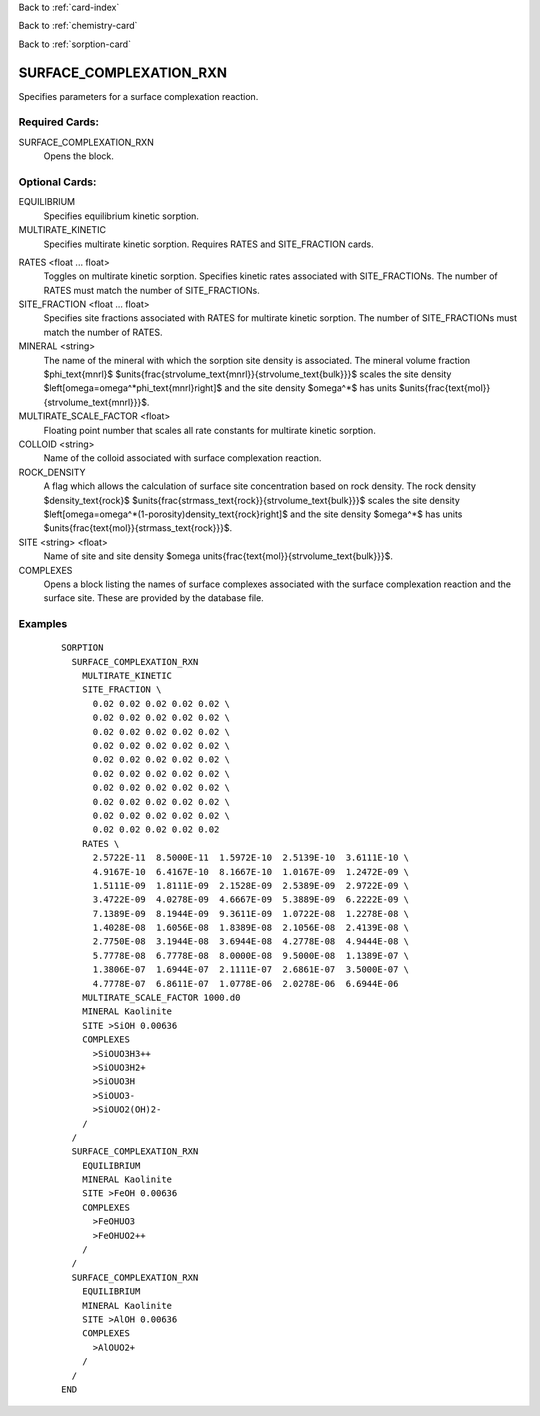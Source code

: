 Back to :ref:`card-index`

Back to :ref:`chemistry-card`

Back to :ref:`sorption-card`

.. _surface-complexation-rxn-card:

SURFACE_COMPLEXATION_RXN
========================
Specifies parameters for a surface complexation reaction.

Required Cards:
---------------

SURFACE_COMPLEXATION_RXN
 Opens the block.

Optional Cards:
---------------

EQUILIBRIUM
 Specifies equilibrium kinetic sorption.

MULTIRATE_KINETIC
 Specifies multirate kinetic sorption.  Requires RATES and SITE_FRACTION cards.

.. geh: commenting out for now since not functional
.. KINETIC
..  Specifies kinetic sorption.

.. :ref:`complex-kinetics-card`
..  Opens a block specifying forward and backward rate constants.

RATES <float ... float>
 Toggles on multirate kinetic sorption.  Specifies kinetic rates associated 
 with SITE_FRACTIONs. The number of RATES must match the number of SITE_FRACTIONs.

SITE_FRACTION <float ... float>
 Specifies site fractions associated with RATES for multirate kinetic sorption.  
 The number of SITE_FRACTIONs must match the number of RATES.

MINERAL <string>
 The name of the mineral with which the sorption site density is associated.
 The mineral volume fraction $\phi_\text{mnrl}$
 $\units{\frac{\strvolume_\text{mnrl}}{\strvolume_\text{bulk}}}$ 
 scales the site density 
 $\left[\omega=\omega^*\phi_\text{mnrl}\right]$ 
 and the site density $\omega^*$ has units
 $\units{\frac{\text{mol}}{\strvolume_\text{mnrl}}}$.

MULTIRATE_SCALE_FACTOR <float>
 Floating point number that scales all rate constants for multirate kinetic 
 sorption.

COLLOID <string>
 Name of the colloid associated with surface complexation reaction.

ROCK_DENSITY
 A flag which allows the calculation of surface site concentration based on 
 rock density. The rock density $\density_\text{rock}$
 $\units{\frac{\strmass_\text{rock}}{\strvolume_\text{bulk}}}$ 
 scales the site density 
 $\left[\omega=\omega^*(1-\porosity)\density_\text{rock}\right]$ 
 and the site density $\omega^*$ has units
 $\units{\frac{\text{mol}}{\strmass_\text{rock}}}$. 

SITE <string> <float>
 Name of site and site density 
 $\omega \units{\frac{\text{mol}}{\strvolume_\text{bulk}}}$.

COMPLEXES
 Opens a block listing the names of surface complexes associated with the 
 surface complexation reaction and the surface site.  These are provided by 
 the database file.

Examples
--------

 :: 

  SORPTION
    SURFACE_COMPLEXATION_RXN
      MULTIRATE_KINETIC
      SITE_FRACTION \
        0.02 0.02 0.02 0.02 0.02 \
        0.02 0.02 0.02 0.02 0.02 \
        0.02 0.02 0.02 0.02 0.02 \
        0.02 0.02 0.02 0.02 0.02 \
        0.02 0.02 0.02 0.02 0.02 \
        0.02 0.02 0.02 0.02 0.02 \
        0.02 0.02 0.02 0.02 0.02 \
        0.02 0.02 0.02 0.02 0.02 \
        0.02 0.02 0.02 0.02 0.02 \
        0.02 0.02 0.02 0.02 0.02
      RATES \
        2.5722E-11  8.5000E-11  1.5972E-10  2.5139E-10  3.6111E-10 \
        4.9167E-10  6.4167E-10  8.1667E-10  1.0167E-09  1.2472E-09 \
        1.5111E-09  1.8111E-09  2.1528E-09  2.5389E-09  2.9722E-09 \
        3.4722E-09  4.0278E-09  4.6667E-09  5.3889E-09  6.2222E-09 \
        7.1389E-09  8.1944E-09  9.3611E-09  1.0722E-08  1.2278E-08 \
        1.4028E-08  1.6056E-08  1.8389E-08  2.1056E-08  2.4139E-08 \
        2.7750E-08  3.1944E-08  3.6944E-08  4.2778E-08  4.9444E-08 \
        5.7778E-08  6.7778E-08  8.0000E-08  9.5000E-08  1.1389E-07 \
        1.3806E-07  1.6944E-07  2.1111E-07  2.6861E-07  3.5000E-07 \
        4.7778E-07  6.8611E-07  1.0778E-06  2.0278E-06  6.6944E-06
      MULTIRATE_SCALE_FACTOR 1000.d0
      MINERAL Kaolinite
      SITE >SiOH 0.00636
      COMPLEXES
        >SiOUO3H3++
        >SiOUO3H2+
        >SiOUO3H
        >SiOUO3-
        >SiOUO2(OH)2-
      /
    /
    SURFACE_COMPLEXATION_RXN
      EQUILIBRIUM
      MINERAL Kaolinite
      SITE >FeOH 0.00636
      COMPLEXES
        >FeOHUO3
        >FeOHUO2++
      /
    /
    SURFACE_COMPLEXATION_RXN
      EQUILIBRIUM
      MINERAL Kaolinite
      SITE >AlOH 0.00636
      COMPLEXES
        >AlOUO2+
      /
    /
  END
